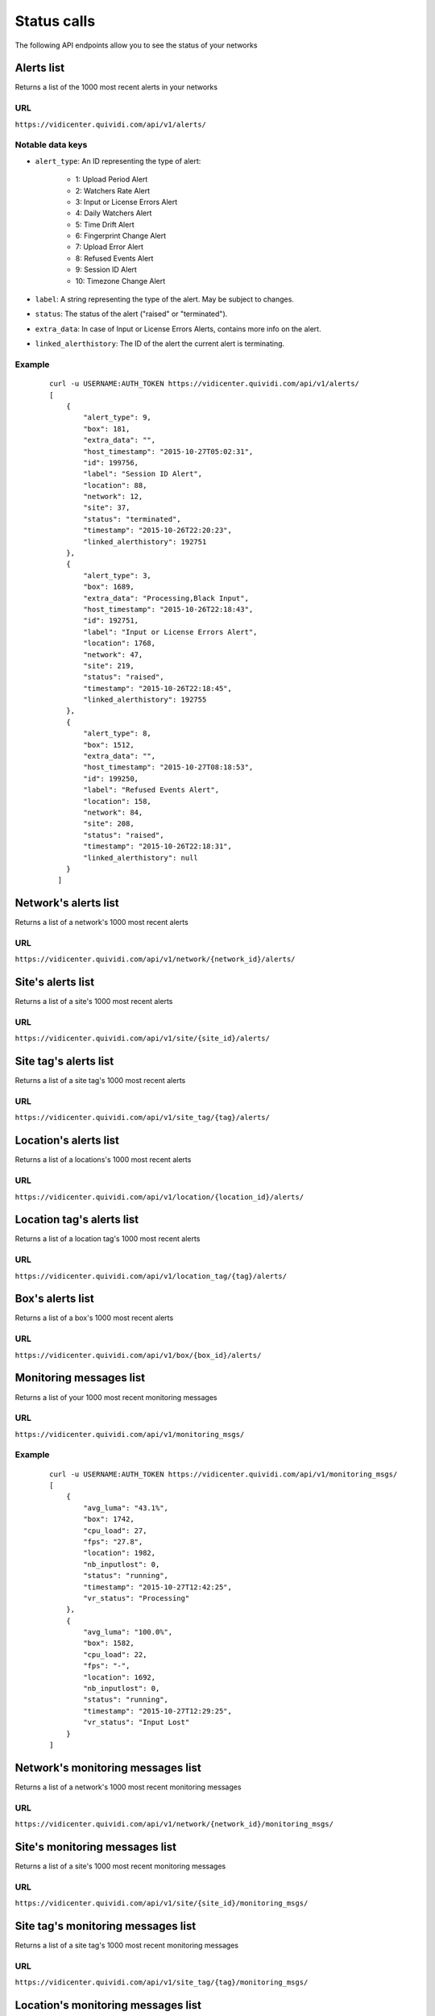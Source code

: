 .. _status:


Status calls
============


The following API endpoints allow you to see the status of your networks


Alerts list
###########

Returns a list of the 1000 most recent alerts in your networks

URL
---

``https://vidicenter.quividi.com/api/v1/alerts/``

Notable data keys
-----------------

* ``alert_type``: An ID representing the type of alert:

    * 1: Upload Period Alert
    * 2: Watchers Rate Alert
    * 3: Input or License Errors Alert
    * 4: Daily Watchers Alert
    * 5: Time Drift Alert
    * 6: Fingerprint Change Alert
    * 7: Upload Error Alert
    * 8: Refused Events Alert
    * 9: Session ID Alert
    * 10: Timezone Change Alert

* ``label``: A string representing the type of the alert. May be subject to changes.
* ``status``: The status of the alert ("raised" or "terminated").
* ``extra_data``: In case of Input or License Errors Alerts, contains more info on the alert.
* ``linked_alerthistory``: The ID of the alert the current alert is terminating.

Example
-------

 ::

    curl -u USERNAME:AUTH_TOKEN https://vidicenter.quividi.com/api/v1/alerts/
    [
        {
            "alert_type": 9,
            "box": 181,
            "extra_data": "",
            "host_timestamp": "2015-10-27T05:02:31",
            "id": 199756,
            "label": "Session ID Alert",
            "location": 88,
            "network": 12,
            "site": 37,
            "status": "terminated",
            "timestamp": "2015-10-26T22:20:23",
            "linked_alerthistory": 192751
        },
        {
            "alert_type": 3,
            "box": 1689,
            "extra_data": "Processing,Black Input",
            "host_timestamp": "2015-10-26T22:18:43",
            "id": 192751,
            "label": "Input or License Errors Alert",
            "location": 1768,
            "network": 47,
            "site": 219,
            "status": "raised",
            "timestamp": "2015-10-26T22:18:45",
            "linked_alerthistory": 192755
        },
        {
            "alert_type": 8,
            "box": 1512,
            "extra_data": "",
            "host_timestamp": "2015-10-27T08:18:53",
            "id": 199250,
            "label": "Refused Events Alert",
            "location": 158,
            "network": 84,
            "site": 208,
            "status": "raised",
            "timestamp": "2015-10-26T22:18:31",
            "linked_alerthistory": null
        }
      ]


Network's alerts list
#####################

Returns a list of a network's 1000 most recent alerts

URL
---

``https://vidicenter.quividi.com/api/v1/network/{network_id}/alerts/``


Site's alerts list
##################

Returns a list of a site's 1000 most recent alerts

URL
---

``https://vidicenter.quividi.com/api/v1/site/{site_id}/alerts/``


Site tag's alerts list
######################

Returns a list of a site tag's 1000 most recent alerts

URL
---

``https://vidicenter.quividi.com/api/v1/site_tag/{tag}/alerts/``


Location's alerts list
######################

Returns a list of a locations's 1000 most recent alerts

URL
---

``https://vidicenter.quividi.com/api/v1/location/{location_id}/alerts/``


Location tag's alerts list
##########################

Returns a list of a location tag's 1000 most recent alerts

URL
---

``https://vidicenter.quividi.com/api/v1/location_tag/{tag}/alerts/``


Box's alerts list
#################

Returns a list of a box's 1000 most recent alerts

URL
---

``https://vidicenter.quividi.com/api/v1/box/{box_id}/alerts/``


Monitoring messages list
########################

Returns a list of your 1000 most recent monitoring messages

URL
---

``https://vidicenter.quividi.com/api/v1/monitoring_msgs/``

Example
-------

 ::

    curl -u USERNAME:AUTH_TOKEN https://vidicenter.quividi.com/api/v1/monitoring_msgs/
    [
        {
            "avg_luma": "43.1%",
            "box": 1742,
            "cpu_load": 27,
            "fps": "27.8",
            "location": 1982,
            "nb_inputlost": 0,
            "status": "running",
            "timestamp": "2015-10-27T12:42:25",
            "vr_status": "Processing"
        },
        {
            "avg_luma": "100.0%",
            "box": 1582,
            "cpu_load": 22,
            "fps": "-",
            "location": 1692,
            "nb_inputlost": 0,
            "status": "running",
            "timestamp": "2015-10-27T12:29:25",
            "vr_status": "Input Lost"
        }
    ]


Network's monitoring messages list
##################################

Returns a list of a network's 1000 most recent monitoring messages

URL
---

``https://vidicenter.quividi.com/api/v1/network/{network_id}/monitoring_msgs/``


Site's monitoring messages list
###############################

Returns a list of a site's 1000 most recent monitoring messages

URL
---

``https://vidicenter.quividi.com/api/v1/site/{site_id}/monitoring_msgs/``


Site tag's monitoring messages list
###################################

Returns a list of a site tag's 1000 most recent monitoring messages

URL
---

``https://vidicenter.quividi.com/api/v1/site_tag/{tag}/monitoring_msgs/``


Location's monitoring messages list
###################################

Returns a list of a location's 1000 most recent monitoring messages

URL
---

``https://vidicenter.quividi.com/api/v1/location/{location_id}/monitoring_msgs/``


Location tag's monitoring messages list
#######################################

Returns a list of a location tag's 1000 most recent monitoring messages

URL
---

``https://vidicenter.quividi.com/api/v1/location_tag/{tag}/monitoring_msgs/``


Box's monitoring messages list
##############################

Returns a list of a box's 1000 most recent monitoring messages

URL
---

``https://vidicenter.quividi.com/api/v1/box/{box_id}/monitoring_msgs/``


Continue to :ref:`tags`

